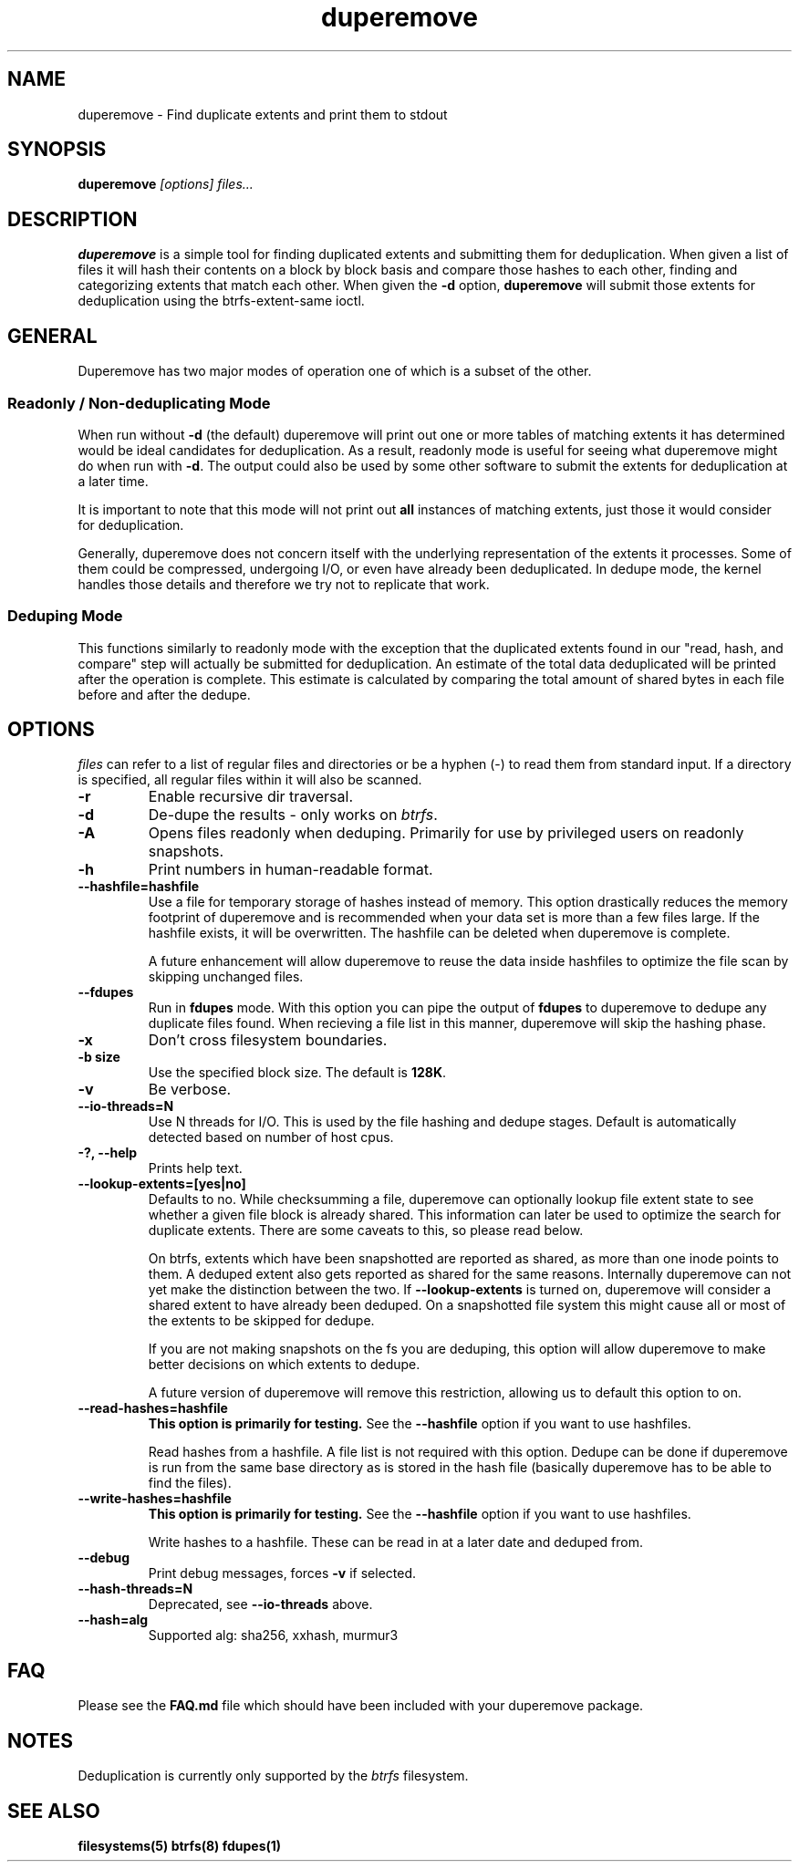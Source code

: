 .TH "duperemove" "29" "August 2015" "Version 0.10"
.SH "NAME"
duperemove \- Find duplicate extents and print them to stdout
.SH "SYNOPSIS"
\fBduperemove\fR \fI[options]\fR \fIfiles...\fI
.SH "DESCRIPTION"
.PP
\fBduperemove\fR is a simple tool for finding duplicated extents and
submitting them for deduplication. When given a list of files it will
hash their contents on a block by block basis and compare those hashes
to each other, finding and categorizing extents that match each
other. When given the \fB-d\fR option, \fBduperemove\fR will submit those
extents for deduplication using the btrfs-extent-same ioctl.

.SH "GENERAL"
Duperemove has two major modes of operation one of which is a subset
of the other.

.SS "Readonly / Non-deduplicating Mode"

When run without \fB-d\fR (the default) duperemove will print out one or
more tables of matching extents it has determined would be ideal
candidates for deduplication. As a result, readonly mode is useful for
seeing what duperemove might do when run with \fB-d\fR. The output could
also be used by some other software to submit the extents for
deduplication at a later time.

It is important to note that this mode will not print out \fBall\fR
instances of matching extents, just those it would consider for
deduplication.

Generally, duperemove does not concern itself with the underlying
representation of the extents it processes. Some of them could be
compressed, undergoing I/O, or even have already been deduplicated. In
dedupe mode, the kernel handles those details and therefore we try not
to replicate that work.

.SS "Deduping Mode"

This functions similarly to readonly mode with the exception that the
duplicated extents found in our "read, hash, and compare" step will
actually be submitted for deduplication. An estimate of the total data
deduplicated will be printed after the operation is complete. This
estimate is calculated by comparing the total amount of shared bytes
in each file before and after the dedupe.

.SH "OPTIONS"
\fIfiles\fR can refer to a list of regular files and directories or be
a hyphen (-) to read them from standard input.
If a directory is specified, all regular files within it will also be
scanned.

.TP
\fB\-r\fR
Enable recursive dir traversal.

.TP
\fB\-d\fR
De-dupe the results - only works on \fIbtrfs\fR.

.TP
\fB\-A\fR
Opens files readonly when deduping. Primarily for use by privileged
users on readonly snapshots.

.TP
\fB\-h\fR
Print numbers in human-readable format.

.TP
\fB\--hashfile=hashfile\fR
Use a file for temporary storage of hashes instead of memory. This
option drastically reduces the memory footprint of duperemove and is
recommended when your data set is more than a few files large. If the
hashfile exists, it will be overwritten. The hashfile can be deleted
when duperemove is complete.

A future enhancement will allow duperemove to reuse the data inside
hashfiles to optimize the file scan by skipping unchanged files.

.TP
\fB\--fdupes\fR
Run in \fBfdupes\fR mode. With this option you can pipe the output of
\fBfdupes\fR to duperemove to dedupe any duplicate files found. When
recieving a file list in this manner, duperemove will skip the hashing phase.

.TP
\fB\-x\fR
Don't cross filesystem boundaries.

.TP
\fB\-b size\fR
Use the specified block size. The default is \fB128K\fR.

.TP
\fB\-v\fR
Be verbose.

.TP
\fB\--io-threads=N\fR
Use N threads for I/O. This is used by the file hashing and dedupe
stages. Default is automatically detected based on number of host
cpus.

.TP
\fB\-?, --help\fR
Prints help text.

.TP
\fB\--lookup-extents=[yes|no]\fR
Defaults to no. While checksumming a file, duperemove can optionally
lookup file extent state to see whether a given file block is already
shared. This information can later be used to optimize the search for
duplicate extents. There are some caveats to this, so please read
below.

On btrfs, extents which have been snapshotted are reported as shared,
as more than one inode points to them. A deduped extent also gets
reported as shared for the same reasons. Internally duperemove can not
yet make the distinction between the two. If \fB--lookup-extents\fR is
turned on, duperemove will consider a shared extent to have already
been deduped. On a snapshotted file system this might cause all or
most of the extents to be skipped for dedupe.

If you are not making snapshots on the fs you are deduping, this
option will allow duperemove to make better decisions on which extents
to dedupe.

A future version of duperemove will remove this restriction, allowing
us to default this option to on.

.TP
\fB\--read-hashes=hashfile\fR
\fB\This option is primarily for testing.\fR See the \fB--hashfile\fR option if you want to use hashfiles.

Read hashes from a hashfile. A file list is not required with this
option. Dedupe can be done if duperemove is run from the same base
directory as is stored in the hash file (basically duperemove has to
be able to find the files).

.TP
\fB\--write-hashes=hashfile\fR
\fB\This option is primarily for testing.\fR See the \fB--hashfile\fR option if you want to use hashfiles.

Write hashes to a hashfile. These can be read in at a later date and
deduped from.

.TP
\fB\--debug\fR
Print debug messages, forces \fB-v\fR if selected.

.TP
\fB\--hash-threads=N\fR
Deprecated, see \fB--io-threads\fR above.

.TP
\fB\--hash=alg\fR
Supported alg: sha256, xxhash, murmur3

.SH "FAQ"

Please see the \fBFAQ.md\fR file which should have been included with your duperemove package.

.SH "NOTES"
Deduplication is currently only supported by the \fIbtrfs\fR filesystem.

.SH "SEE ALSO"
.BR filesystems(5)
.BR btrfs(8)
.BR fdupes(1)
